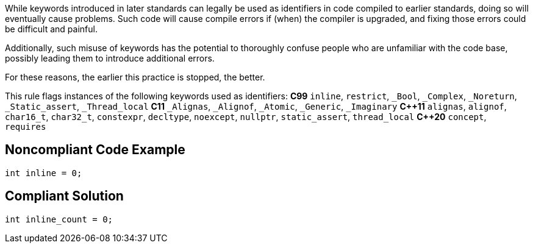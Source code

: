 While keywords introduced in later standards can legally be used as identifiers in code compiled to earlier standards, doing so will eventually cause problems. Such code will cause compile errors if (when) the compiler is upgraded, and fixing those errors could be difficult and painful.  

Additionally, such misuse of keywords has the potential to thoroughly confuse people who are unfamiliar with the code base, possibly leading them to introduce additional errors. 

For these reasons, the earlier this practice is stopped, the better.

This rule flags instances of the following keywords used as identifiers:
*C99*
``++inline++``, ``++restrict++``, ``++_Bool++``, ``++_Complex++``, ``++_Noreturn++``, ``++_Static_assert++``, ``++_Thread_local++``
*C11*
``++_Alignas++``, ``++_Alignof++``, ``++_Atomic++``, ``++_Generic++``, ``++_Imaginary++``
*{cpp}11*
``++alignas++``, ``++alignof++``, ``++char16_t++``, ``++char32_t++``, ``++constexpr++``, ``++decltype++``, ``++noexcept++``, ``++nullptr++``, ``++static_assert++``, ``++thread_local++``
*{cpp}20*
``++concept++``, ``++requires++``


== Noncompliant Code Example

----
int inline = 0;
----


== Compliant Solution

----
int inline_count = 0;
----

